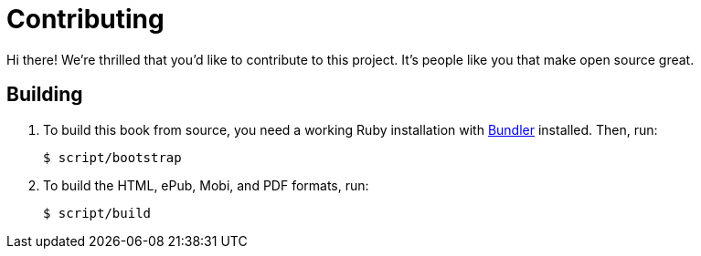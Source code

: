 = Contributing

Hi there! We're thrilled that you'd like to contribute to this project. It's
people like you that make open source great.

== Building

1. To build this book from source, you need a working Ruby installation with
link:http://bundler.io/[Bundler] installed. Then, run:

      $ script/bootstrap

2. To build the HTML, ePub, Mobi, and PDF formats, run:

      $ script/build
